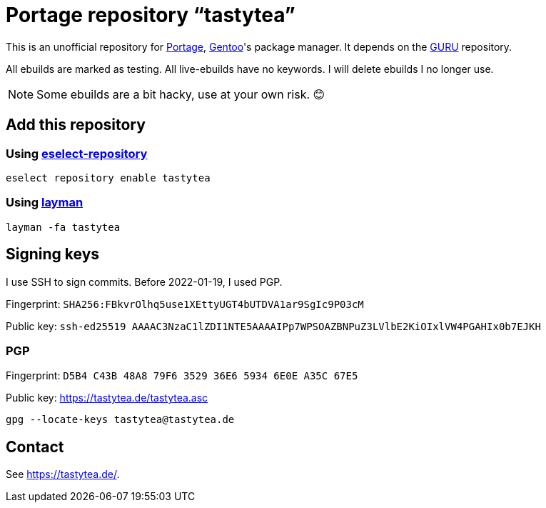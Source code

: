 = Portage repository “tastytea”
:uri-portage: https://wiki.gentoo.org/wiki/Project:Portage
:uri-gentoo: https://gentoo.org/
:uri-eselect-repository: https://wiki.gentoo.org/wiki/Eselect/Repository
:uri-layman: https://wiki.gentoo.org/wiki/Layman
:uri-pgp-key: https://tastytea.de/tastytea.asc
:uri-guru: https://wiki.gentoo.org/wiki/Project:GURU

This is an unofficial repository for link:{uri-portage}[Portage],
link:{uri-gentoo}[Gentoo]'s package manager. It depends on the
link:{uri-guru}[GURU] repository.

All ebuilds are marked as testing. All live-ebuilds have no keywords. I
will delete ebuilds I no longer use.

NOTE: Some ebuilds are a bit hacky, use at your own risk. 😊

== Add this repository

=== Using link:{uri-eselect-repository}[eselect-repository]

[source,shell]
----
eselect repository enable tastytea
----

=== Using link:{uri-layman}[layman]

[source,shell]
----
layman -fa tastytea
----

== Signing keys

I use SSH to sign commits. Before 2022-01-19, I used PGP.

Fingerprint: `SHA256:FBkvrOlhq5use1XEttyUGT4bUTDVA1ar9SgIc9P03cM`

Public key: `ssh-ed25519 AAAAC3NzaC1lZDI1NTE5AAAAIPp7WPSOAZBNPuZ3LVlbE2KiOIxlVW4PGAHIx0b7EJKH`

=== PGP

Fingerprint: `D5B4 C43B 48A8 79F6 3529  36E6 5934 6E0E A35C 67E5`

Public key: link:{uri-pgp-key}[]

[source,shell]
----
gpg --locate-keys tastytea@tastytea.de
----

== Contact

See https://tastytea.de/[].
